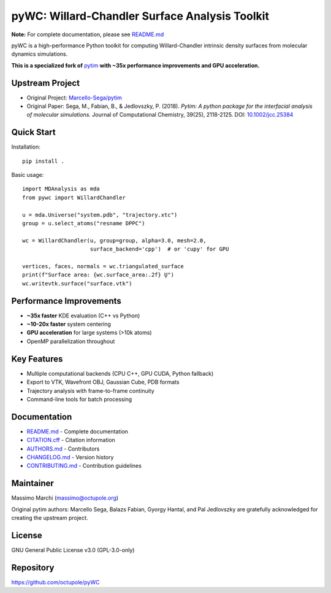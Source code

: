 pyWC: Willard-Chandler Surface Analysis Toolkit
================================================

**Note:** For complete documentation, please see `README.md <README.md>`_

pyWC is a high-performance Python toolkit for computing Willard-Chandler intrinsic
density surfaces from molecular dynamics simulations.

**This is a specialized fork of** `pytim <https://github.com/Marcello-Sega/pytim>`_
**with ~35x performance improvements and GPU acceleration.**

Upstream Project
----------------

* Original Project: `Marcello-Sega/pytim <https://github.com/Marcello-Sega/pytim>`_
* Original Paper: Sega, M., Fabian, B., & Jedlovszky, P. (2018). *Pytim: A python package
  for the interfacial analysis of molecular simulations.* Journal of Computational Chemistry,
  39(25), 2118-2125. DOI: `10.1002/jcc.25384 <https://doi.org/10.1002/jcc.25384>`_

Quick Start
-----------

Installation::

    pip install .

Basic usage::

    import MDAnalysis as mda
    from pywc import WillardChandler

    u = mda.Universe("system.pdb", "trajectory.xtc")
    group = u.select_atoms("resname DPPC")

    wc = WillardChandler(u, group=group, alpha=3.0, mesh=2.0,
                         surface_backend='cpp')  # or 'cupy' for GPU

    vertices, faces, normals = wc.triangulated_surface
    print(f"Surface area: {wc.surface_area:.2f} Ų")
    wc.writevtk.surface("surface.vtk")

Performance Improvements
------------------------

* **~35x faster** KDE evaluation (C++ vs Python)
* **~10-20x faster** system centering
* **GPU acceleration** for large systems (>10k atoms)
* OpenMP parallelization throughout

Key Features
------------

* Multiple computational backends (CPU C++, GPU CUDA, Python fallback)
* Export to VTK, Wavefront OBJ, Gaussian Cube, PDB formats
* Trajectory analysis with frame-to-frame continuity
* Command-line tools for batch processing

Documentation
-------------

* `README.md <README.md>`_ - Complete documentation
* `CITATION.cff <CITATION.cff>`_ - Citation information
* `AUTHORS.md <AUTHORS.md>`_ - Contributors
* `CHANGELOG.md <CHANGELOG.md>`_ - Version history
* `CONTRIBUTING.md <CONTRIBUTING.md>`_ - Contribution guidelines

Maintainer
----------

Massimo Marchi (massimo@octupole.org)

Original pytim authors: Marcello Sega, Balazs Fabian, Gyorgy Hantal, and
Pal Jedlovszky are gratefully acknowledged for creating the upstream project.

License
-------

GNU General Public License v3.0 (GPL-3.0-only)

Repository
----------

https://github.com/octupole/pyWC
